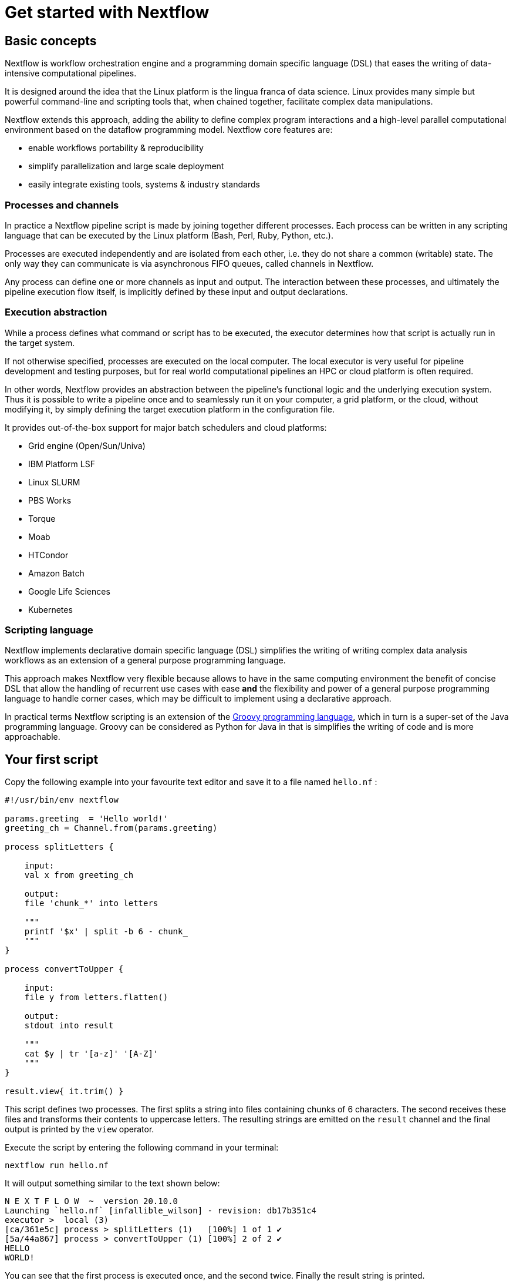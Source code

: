 = Get started with Nextflow

== Basic concepts

Nextflow is workflow orchestration engine and a programming domain specific language (DSL) that eases the writing of data-intensive computational pipelines.

It is designed around the idea that the Linux platform is the lingua franca of data science. Linux provides many simple but powerful command-line and scripting tools that, when chained together, facilitate complex data manipulations.

Nextflow extends this approach, adding the ability to define complex program interactions and a high-level parallel computational environment based on the dataflow programming model. Nextflow core features are:

[square]
* enable workflows portability & reproducibility

* simplify parallelization and large scale deployment

* easily integrate existing tools, systems & industry standards


=== Processes and channels

In practice a Nextflow pipeline script is made by joining together different processes. Each process can be written in any scripting language 
that can be executed by the Linux platform (Bash, Perl, Ruby, Python, etc.).

Processes are executed independently and are isolated from each other, i.e. they do not share a common (writable) state. The only way they can 
communicate is via asynchronous FIFO queues, called channels in Nextflow.

Any process can define one or more channels as input and output. The interaction between these processes, and ultimately the pipeline execution 
flow itself, is implicitly defined by these input and output declarations.

=== Execution abstraction

While a process defines what command or script has to be executed, the executor determines how that script is actually run in the target system.

If not otherwise specified, processes are executed on the local computer. The local executor is very useful for pipeline development and testing 
purposes, but for real world computational pipelines an HPC or cloud platform is often required.

In other words, Nextflow provides an abstraction between the pipeline’s functional logic and the underlying execution system. Thus it is possible 
to write a pipeline once and to seamlessly run it on your computer, a grid platform, or the cloud, without modifying it, by simply defining the 
target execution platform in the configuration file.

It provides out-of-the-box support for major batch schedulers and cloud platforms:

[square]
* Grid engine (Open/Sun/Univa)

* IBM Platform LSF

* Linux SLURM

* PBS Works

* Torque

* Moab

* HTCondor

* Amazon Batch

* Google Life Sciences

* Kubernetes

=== Scripting language

Nextflow implements declarative domain specific language (DSL) simplifies the writing of writing complex data analysis workflows as an extension of 
a general purpose programming language.

This approach makes Nextflow very flexible because allows to have in the same computing environment the benefit of concise DSL that allow the 
handling of recurrent use cases with ease *and* the flexibility and power of a general purpose programming language to handle corner cases, which 
may be difficult to implement using a declarative approach.

In practical terms Nextflow scripting is an extension of the https://groovy-lang.org/[Groovy programming language], which in turn is a super-set of the Java programming 
language. Groovy can be considered as Python for Java in that is simplifies the writing of code and is more approachable.

== Your first script

Copy the following example into your favourite text editor and save it to a file named `hello.nf` :


// [source,nextflow,linenums]
[source,nextflow]
----
#!/usr/bin/env nextflow

params.greeting  = 'Hello world!'
greeting_ch = Channel.from(params.greeting)

process splitLetters {

    input:
    val x from greeting_ch

    output:
    file 'chunk_*' into letters

    """
    printf '$x' | split -b 6 - chunk_
    """
}

process convertToUpper {

    input:
    file y from letters.flatten()

    output:
    stdout into result

    """
    cat $y | tr '[a-z]' '[A-Z]'
    """
}

result.view{ it.trim() }
----

This script defines two processes. The first splits a string into files containing chunks of 6 characters. The second receives these files and transforms their 
contents to uppercase letters. The resulting strings are emitted on the `result` channel and the final output is printed by the `view` operator.

Execute the script by entering the following command in your terminal:

[source,cmd]
----
nextflow run hello.nf
----

It will output something similar to the text shown below:

[source,cmd]
----
N E X T F L O W  ~  version 20.10.0
Launching `hello.nf` [infallible_wilson] - revision: db17b351c4
executor >  local (3)
[ca/361e5c] process > splitLetters (1)   [100%] 1 of 1 ✔
[5a/44a867] process > convertToUpper (1) [100%] 2 of 2 ✔
HELLO
WORLD!
----

You can see that the first process is executed once, and the second twice. Finally the result string is printed.

It’s worth noting that the process `convertToUpper` is executed in parallel, so there’s no guarantee that the instance 
processing the first split (the chunk Hello) will be executed before the one processing the second split (the chunk world!).

Thus, it is perfectly possible that you will get the final result printed out in a different order:

[source,cmd]
----
WORLD!
HELLO
----

[TIP]
====
The hexadecimal numbers, like `ca/361e5c`, identify the unique process execution. These numbers are also the prefix of the directories 
where each process is executed. You can inspect the files produced by them changing to the directory `$PWD/work` and using these 
numbers to find the process-specific execution path.
====

== Modify and resume

Nextflow keeps track of all the processes executed in your pipeline. If you modify some parts of your script, only the processes that
are actually changed will be re-executed. The execution of the processes that are not changed will be skipped and the cached result 
used instead.

This helps a lot when testing or modifying part of your pipeline without having to re-execute it from scratch.

For the sake of this tutorial, modify the convertToUpper process in the previous example, replacing the process script with the string 
`rev $y`, so that the process looks like this:

[source,cmd]
----
process convertToUpper {

    input:
    file y from letters.flatten()

    output:
    stdout into result

    """
    rev $y
    """
}
----

Then save the file with the same name, and execute it by adding the -resume option to the command line:

[source,cmd]
----
nextflow run hello.nf -resume
----

It will print output similar to this:

[source,cmd]
----
N E X T F L O W  ~  version 20.10.0
Launching `hello.nf` [gloomy_shockley] - revision: 2a9917d420
executor >  local (2)
[ca/361e5c] process > splitLetters (1)   [100%] 1 of 1, cached: 1 ✔
[56/522eae] process > convertToUpper (1) [100%] 2 of 2 ✔
olleH
!dlrow
----

You will see that the execution of the process splitLetters is actually skipped (the process ID is the same), and its 
results are retrieved from the cache. The second process is executed as expected, printing the reversed strings.

[TIP]
====
The pipeline results are cached by default in the directory $PWD/work. Depending on your script, this folder can take 
of lot of disk space. If your are sure you won’t resume your pipeline execution, clean this folder periodically.
====

== Pipeline parameters

Pipeline parameters are simply declared by prepending to a variable name the prefix `params`, separated by dot character. 
Their value can be specified on the command line by prefixing the parameter name with a double dash character, i.e. 
`--paramName`

For the sake of this tutorial, you can try to execute the previous example specifying a different input string parameter, 
as shown below:

[source,cmd]
----
nextflow run hello.nf --greeting 'Bonjour le monde!'
----

The string specified on the command line will override the default value of the parameter. The output will look like this:

[source,cmd]
----
N E X T F L O W  ~  version 20.10.0
Launching `hello.nf` [distracted_hilbert] - revision: 2a9917d420
executor >  local (4)
[82/18a151] process > splitLetters (1)   [100%] 1 of 1 ✔
[a5/189102] process > convertToUpper (1) [100%] 3 of 3 ✔
uojnoB
m el r
!edno
----